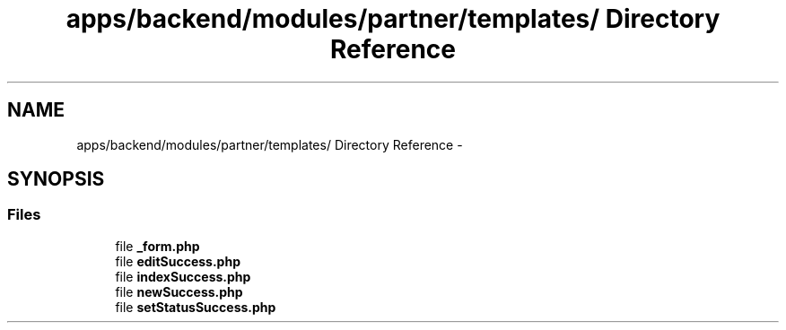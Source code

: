 .TH "apps/backend/modules/partner/templates/ Directory Reference" 3 "Thu Jun 6 2013" "Lufy" \" -*- nroff -*-
.ad l
.nh
.SH NAME
apps/backend/modules/partner/templates/ Directory Reference \- 
.SH SYNOPSIS
.br
.PP
.SS "Files"

.in +1c
.ti -1c
.RI "file \fB_form\&.php\fP"
.br
.ti -1c
.RI "file \fBeditSuccess\&.php\fP"
.br
.ti -1c
.RI "file \fBindexSuccess\&.php\fP"
.br
.ti -1c
.RI "file \fBnewSuccess\&.php\fP"
.br
.ti -1c
.RI "file \fBsetStatusSuccess\&.php\fP"
.br
.in -1c

